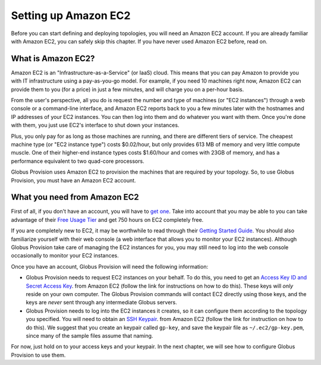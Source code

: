 .. _chap_ec2:

Setting up Amazon EC2
*********************

Before you can start defining and deploying topologies, you will need an Amazon EC2 account.
If you are already familiar with Amazon EC2, you can safely skip this chapter. If you have
never used Amazon EC2 before, read on.

What is Amazon EC2?
===================

Amazon EC2 is an "Infrastructure-as-a-Service" (or IaaS) cloud. This means that you can pay
Amazon to provide you with IT infrastructure using a pay-as-you-go model. For example,
if you need 10 machines right now, Amazon EC2 can provide them to you (for a price) in just 
a few minutes, and will charge you on a per-hour basis.

From the user's perspective, all you do is request the number and type of machines (or 
"EC2 instances") through a web console or a command-line interface, and Amazon EC2 reports 
back to you a few minutes later with the hostnames and IP addresses of your EC2 instances. 
You can then log into them and do whatever you want with them. Once you're done with them, 
you just use EC2's interface to shut down your instances. 

Plus, you only pay for as long as those machines are running,
and there are different tiers of service. The cheapest machine type (or "EC2 instance type")
costs $0.02/hour, but only provides 613 MB of memory and very little compute muscle. One of
their higher-end instance types costs $1.60/hour and comes with 23GB of memory, and has
a performance equivalent to two quad-core processors.

Globus Provision uses Amazon EC2 to provision the machines that are required by your
topology. So, to use Globus Provision, you must have an Amazon EC2 account.


What you need from Amazon EC2
=============================

First of all, if you don't have an account, you will have to 
`get one <http://aws-portal.amazon.com/gp/aws/developer/subscription/index.html?productCode=AmazonEC2>`_.
Take into account that you may be able to you can take advantage of their 
`Free Usage Tier <http://aws.amazon.com/free/>`_ and get 750 hours on EC2 completely free.

If you are completely new to EC2, it may be worthwhile to read through their
`Getting Started Guide <http://docs.amazonwebservices.com/AWSEC2/latest/GettingStartedGuide/>`_.
You should also familiarize yourself with their web console (a web interface that allows
you to monitor your EC2 instances). Although Globus Provision take care of managing
the EC2 instances for you, you may still need to log into the web console occasionally
to monitor your EC2 instances.

Once you have an account, Globus Provision will need the following information:

* Globus Provision needs to request EC2 instances on your behalf. To do this, you need to
  get an `Access Key ID and Secret Access Key <http://docs.amazonwebservices.com/AWSEC2/latest/UserGuide/using-credentials.html#using-credentials-access-key>`_.
  from Amazon EC2 (follow the link for instructions on how to do this). These keys will
  *only* reside on your own computer. The Globus Provision commands will contact EC2
  directly using those keys, and the keys are *never* sent through any intermediate Globus servers.
  
* Globus Provision needs to log into the EC2 instances it creates, so it can configure them
  according to the topology you specified. You will need to obtain an 
  `SSH Keypair <http://docs.amazonwebservices.com/AWSEC2/latest/UserGuide/using-credentials.html#using-credentials-keypair>`_.
  from Amazon EC2 (follow the link for instruction on how to do this). We suggest that you 
  create an keypair called ``gp-key``, and save the keypair file as ``~/.ec2/gp-key.pem``, since 
  many of the sample files assume that naming.
  
For now, just hold on to your access keys and your keypair. In the next chapter, we will see
how to configure Globus Provision to use them.

